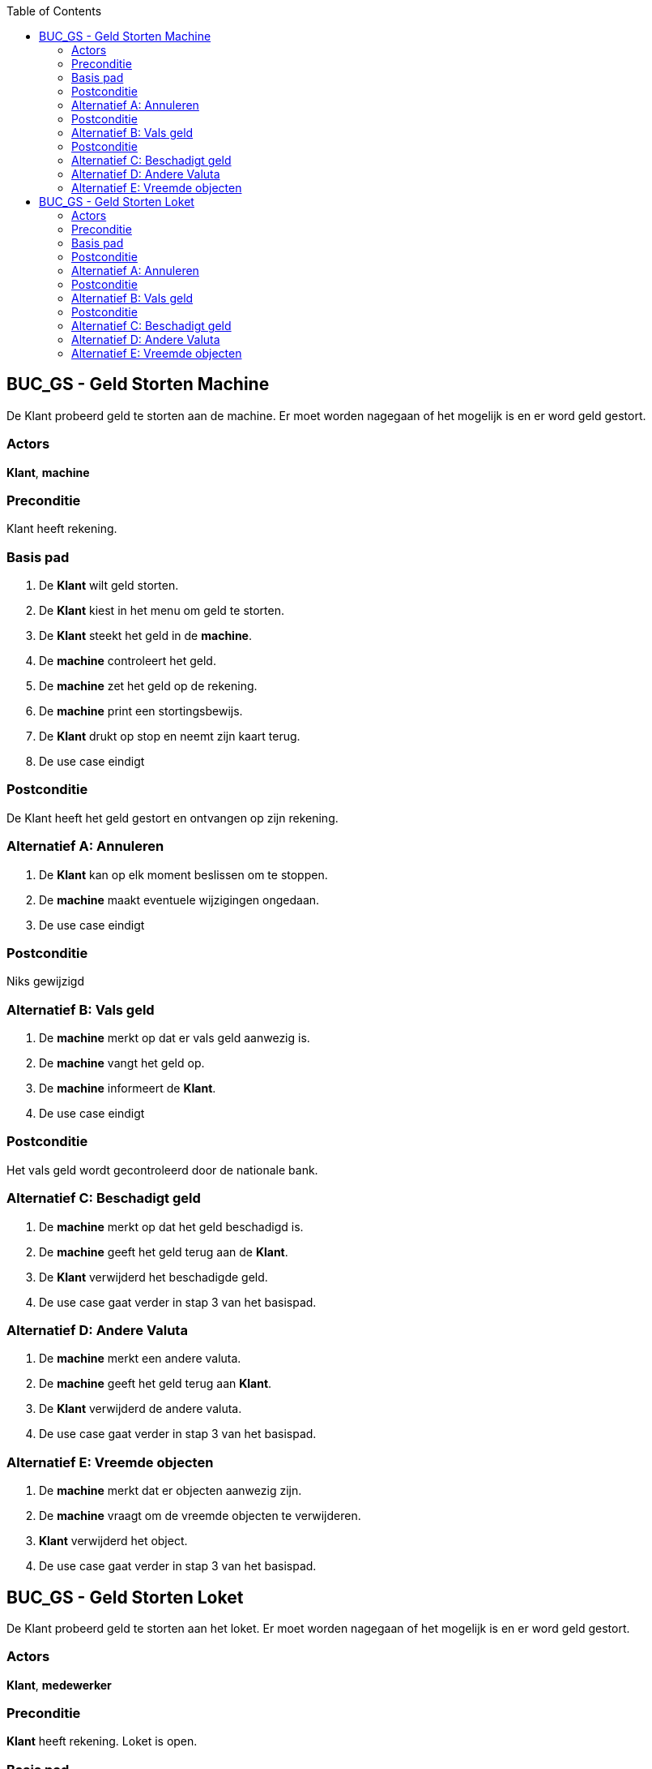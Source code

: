 :toc: auto

== BUC_GS - Geld Storten Machine
De Klant probeerd geld te storten aan de machine. Er moet worden nagegaan of het mogelijk is en er word geld gestort.

=== Actors
*Klant*, *machine*

=== Preconditie
Klant heeft rekening.

=== Basis pad
1. De *Klant* wilt geld storten.
2. De *Klant* kiest in het menu om geld te storten.
3. De *Klant* steekt het geld in de *machine*.
4. De **machine** controleert het geld.
5. De **machine** zet het geld op de rekening.
6. De **machine** print een stortingsbewijs.
7. De *Klant* drukt op stop en neemt zijn kaart terug.
8. De use case eindigt

=== Postconditie
De Klant heeft het geld gestort en ontvangen op zijn rekening.

=== Alternatief A: Annuleren
1. De *Klant* kan op elk moment beslissen om te stoppen.
2. De *machine* maakt eventuele wijzigingen ongedaan.
3. De use case eindigt

=== Postconditie
Niks gewijzigd

=== Alternatief B: Vals geld
1. De *machine* merkt op dat er vals geld aanwezig is.
2. De *machine* vangt het geld op.
3. De *machine* informeert de *Klant*.
4. De use case eindigt

=== Postconditie
Het vals geld wordt gecontroleerd door de nationale bank.

=== Alternatief C: Beschadigt geld
1. De *machine* merkt op dat het geld beschadigd is.
2. De *machine* geeft het geld terug aan de *Klant*.
3. De *Klant* verwijderd het beschadigde geld.
4. De use case gaat verder in stap 3 van het basispad.


=== Alternatief D: Andere Valuta
1. De *machine* merkt een andere valuta.
2. De *machine* geeft het geld terug aan *Klant*.
3. De *Klant* verwijderd de andere valuta.
4. De use case gaat verder in stap 3 van het basispad.


=== Alternatief E: Vreemde objecten
1. De *machine* merkt dat er objecten aanwezig zijn.
2. De *machine* vraagt om de vreemde objecten te verwijderen.
3. *Klant* verwijderd het object.
4. De use case gaat verder in stap 3 van het basispad.







== BUC_GS - Geld Storten Loket
De Klant probeerd geld te storten aan het loket. Er moet worden nagegaan of het mogelijk is en er word geld gestort.

=== Actors
*Klant*, *medewerker*

=== Preconditie
*Klant* heeft rekening. Loket is open.

=== Basis pad
1. De *Klant* wilt geld storten.
2. De *Klant* gaat naar het loket en vraagt om geld te storten.
3. De *medewerker* controleerd of het mogelijk is om geld te storten.
4. De *Klant* geeft het geld.
5. De *medewerker* controleerd en telt het geld.
6. De *medewerker* start het stortingsproces.
7. De *medewerker* geeft een stortingsbewijs aan de *Klant*.
8. De use case eindigt

=== Postconditie
De Klant heeft het geld gestort en ontvangen op zijn rekening.

=== Alternatief A: Annuleren
1. De *Klant* kan op elk moment beslissen om te stoppen.
2. De *medewerker* maakt eventuele wijzigingen ongedaan.
3. De use case eindigt

=== Postconditie
Niks gewijzigd

=== Alternatief B: Vals geld
1. De *medewerker* merkt op dat er vals geld aanwezig is.
2. De *medewerker* neemt het geld in beslag.
3. De *medewerker* informeert de *Klant*.
4. De use case eindigt

=== Postconditie
Het vals geld wordt gecontroleerd door de nationale bank.

=== Alternatief C: Beschadigt geld
1. De *medewerker* merkt op dat het geld beschadigd is.
2. De *medewerker* vangt het beschadigde geld apart op.
3. De use case gaat verder in stap 6 van het basispad.


=== Alternatief D: Andere Valuta
1. De *medewerker* merkt een andere valuta.
2. De *medewerker* geeft het geld terug aan *Klant*.
3. De use case gaat verder in stap 3 van het basispad.


=== Alternatief E: Vreemde objecten
1. De *medewerker* merkt dat er objecten aanwezig zijn.
2. De *medewerker* verwijdert de vreemde objecten.
3. De use case gaat verder in stap 3 van het basispad.
